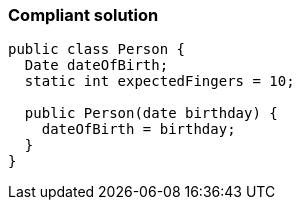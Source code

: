 === Compliant solution

[source,text]
----
public class Person {
  Date dateOfBirth;
  static int expectedFingers = 10;

  public Person(date birthday) {
    dateOfBirth = birthday;
  }
}
----
